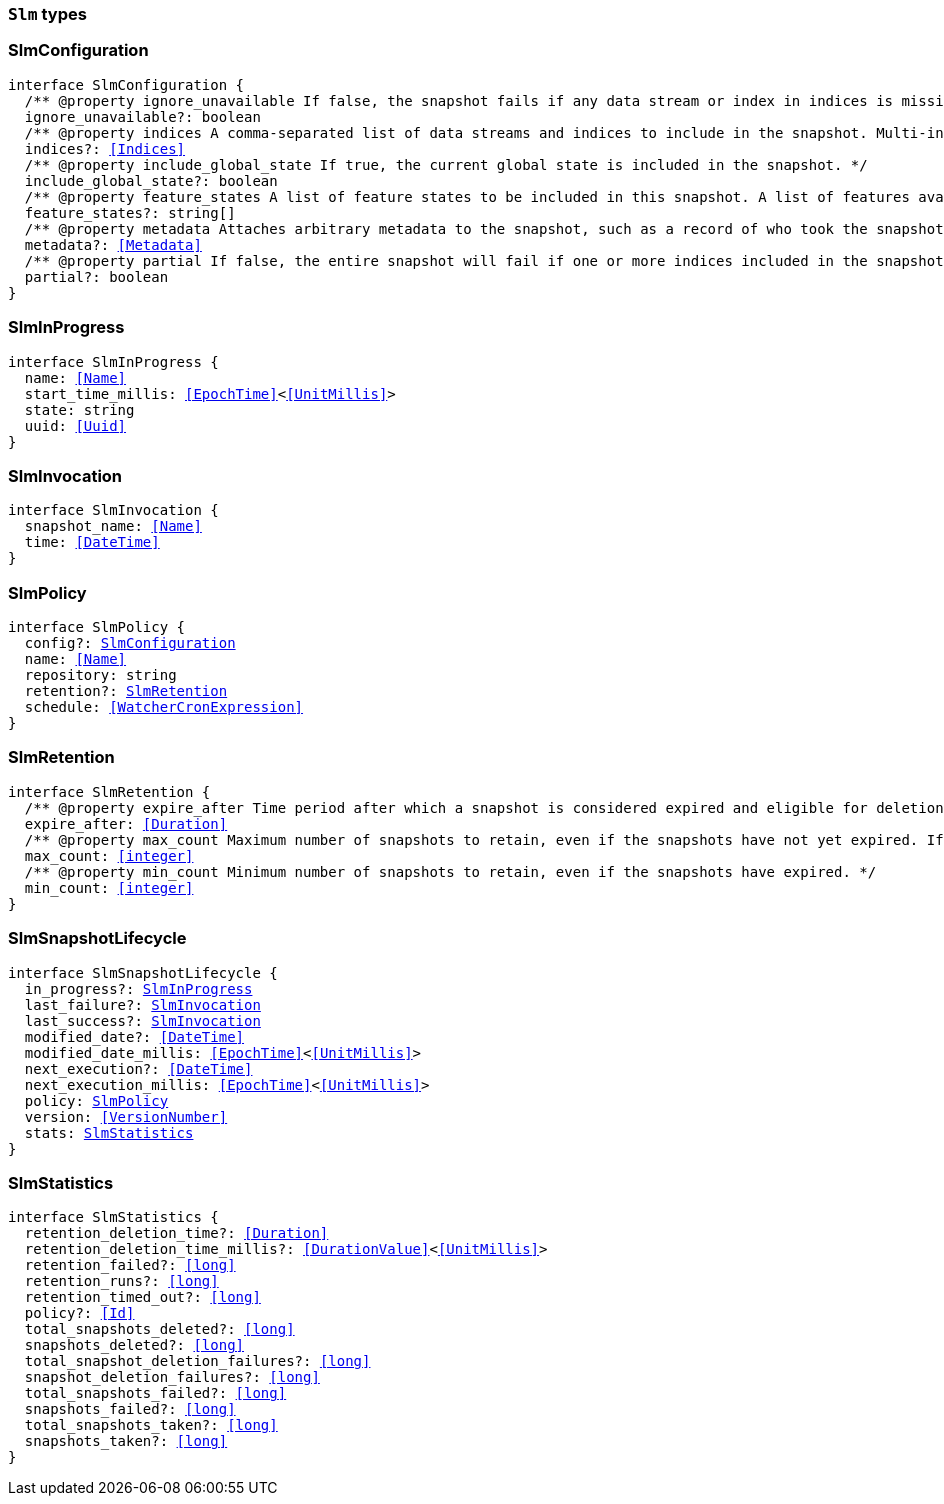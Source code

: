 [[reference-shared-types-slm-types]]

=== `Slm` types

////////
===========================================================================================================================
||                                                                                                                       ||
||                                                                                                                       ||
||                                                                                                                       ||
||        ██████╗ ███████╗ █████╗ ██████╗ ███╗   ███╗███████╗                                                            ||
||        ██╔══██╗██╔════╝██╔══██╗██╔══██╗████╗ ████║██╔════╝                                                            ||
||        ██████╔╝█████╗  ███████║██║  ██║██╔████╔██║█████╗                                                              ||
||        ██╔══██╗██╔══╝  ██╔══██║██║  ██║██║╚██╔╝██║██╔══╝                                                              ||
||        ██║  ██║███████╗██║  ██║██████╔╝██║ ╚═╝ ██║███████╗                                                            ||
||        ╚═╝  ╚═╝╚══════╝╚═╝  ╚═╝╚═════╝ ╚═╝     ╚═╝╚══════╝                                                            ||
||                                                                                                                       ||
||                                                                                                                       ||
||    This file is autogenerated, DO NOT send pull requests that changes this file directly.                             ||
||    You should update the script that does the generation, which can be found in:                                      ||
||    https://github.com/elastic/elastic-client-generator-js                                                             ||
||                                                                                                                       ||
||    You can run the script with the following command:                                                                 ||
||       npm run elasticsearch -- --version <version>                                                                    ||
||                                                                                                                       ||
||                                                                                                                       ||
||                                                                                                                       ||
===========================================================================================================================
////////
++++
<style>
.lang-ts a.xref {
  text-decoration: underline !important;
}
</style>
++++


[discrete]
[[SlmConfiguration]]
=== SlmConfiguration

[source,ts,subs=+macros]
----
interface SlmConfiguration {
  pass:[/**] @property ignore_unavailable If false, the snapshot fails if any data stream or index in indices is missing or closed. If true, the snapshot ignores missing or closed data streams and indices. */
  ignore_unavailable?: boolean
  pass:[/**] @property indices A comma-separated list of data streams and indices to include in the snapshot. Multi-index syntax is supported. By default, a snapshot includes all data streams and indices in the cluster. If this argument is provided, the snapshot only includes the specified data streams and clusters. */
  indices?: <<Indices>>
  pass:[/**] @property include_global_state If true, the current global state is included in the snapshot. */
  include_global_state?: boolean
  pass:[/**] @property feature_states A list of feature states to be included in this snapshot. A list of features available for inclusion in the snapshot and their descriptions be can be retrieved using the get features API. Each feature state includes one or more system indices containing data necessary for the function of that feature. Providing an empty array will include no feature states in the snapshot, regardless of the value of include_global_state. By default, all available feature states will be included in the snapshot if include_global_state is true, or no feature states if include_global_state is false. */
  feature_states?: string[]
  pass:[/**] @property metadata Attaches arbitrary metadata to the snapshot, such as a record of who took the snapshot, why it was taken, or any other useful data. <<Metadata>> must be less than 1024 bytes. */
  metadata?: <<Metadata>>
  pass:[/**] @property partial If false, the entire snapshot will fail if one or more indices included in the snapshot do not have all primary shards available. */
  partial?: boolean
}
----


[discrete]
[[SlmInProgress]]
=== SlmInProgress

[source,ts,subs=+macros]
----
interface SlmInProgress {
  name: <<Name>>
  start_time_millis: <<EpochTime>><<<UnitMillis>>>
  state: string
  uuid: <<Uuid>>
}
----


[discrete]
[[SlmInvocation]]
=== SlmInvocation

[source,ts,subs=+macros]
----
interface SlmInvocation {
  snapshot_name: <<Name>>
  time: <<DateTime>>
}
----


[discrete]
[[SlmPolicy]]
=== SlmPolicy

[source,ts,subs=+macros]
----
interface SlmPolicy {
  config?: <<SlmConfiguration>>
  name: <<Name>>
  repository: string
  retention?: <<SlmRetention>>
  schedule: <<WatcherCronExpression>>
}
----


[discrete]
[[SlmRetention]]
=== SlmRetention

[source,ts,subs=+macros]
----
interface SlmRetention {
  pass:[/**] @property expire_after Time period after which a snapshot is considered expired and eligible for deletion. SLM deletes expired snapshots based on the slm.retention_schedule. */
  expire_after: <<Duration>>
  pass:[/**] @property max_count Maximum number of snapshots to retain, even if the snapshots have not yet expired. If the number of snapshots in the repository exceeds this limit, the policy retains the most recent snapshots and deletes older snapshots. */
  max_count: <<integer>>
  pass:[/**] @property min_count Minimum number of snapshots to retain, even if the snapshots have expired. */
  min_count: <<integer>>
}
----


[discrete]
[[SlmSnapshotLifecycle]]
=== SlmSnapshotLifecycle

[source,ts,subs=+macros]
----
interface SlmSnapshotLifecycle {
  in_progress?: <<SlmInProgress>>
  last_failure?: <<SlmInvocation>>
  last_success?: <<SlmInvocation>>
  modified_date?: <<DateTime>>
  modified_date_millis: <<EpochTime>><<<UnitMillis>>>
  next_execution?: <<DateTime>>
  next_execution_millis: <<EpochTime>><<<UnitMillis>>>
  policy: <<SlmPolicy>>
  version: <<VersionNumber>>
  stats: <<SlmStatistics>>
}
----


[discrete]
[[SlmStatistics]]
=== SlmStatistics

[source,ts,subs=+macros]
----
interface SlmStatistics {
  retention_deletion_time?: <<Duration>>
  retention_deletion_time_millis?: <<DurationValue>><<<UnitMillis>>>
  retention_failed?: <<long>>
  retention_runs?: <<long>>
  retention_timed_out?: <<long>>
  policy?: <<Id>>
  total_snapshots_deleted?: <<long>>
  snapshots_deleted?: <<long>>
  total_snapshot_deletion_failures?: <<long>>
  snapshot_deletion_failures?: <<long>>
  total_snapshots_failed?: <<long>>
  snapshots_failed?: <<long>>
  total_snapshots_taken?: <<long>>
  snapshots_taken?: <<long>>
}
----


